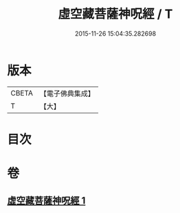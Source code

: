 #+TITLE: 虛空藏菩薩神呪經 / T
#+DATE: 2015-11-26 15:04:35.282698
* 版本
 |     CBETA|【電子佛典集成】|
 |         T|【大】     |

* 目次
* 卷
** [[file:KR6h0010_001.txt][虛空藏菩薩神呪經 1]]

